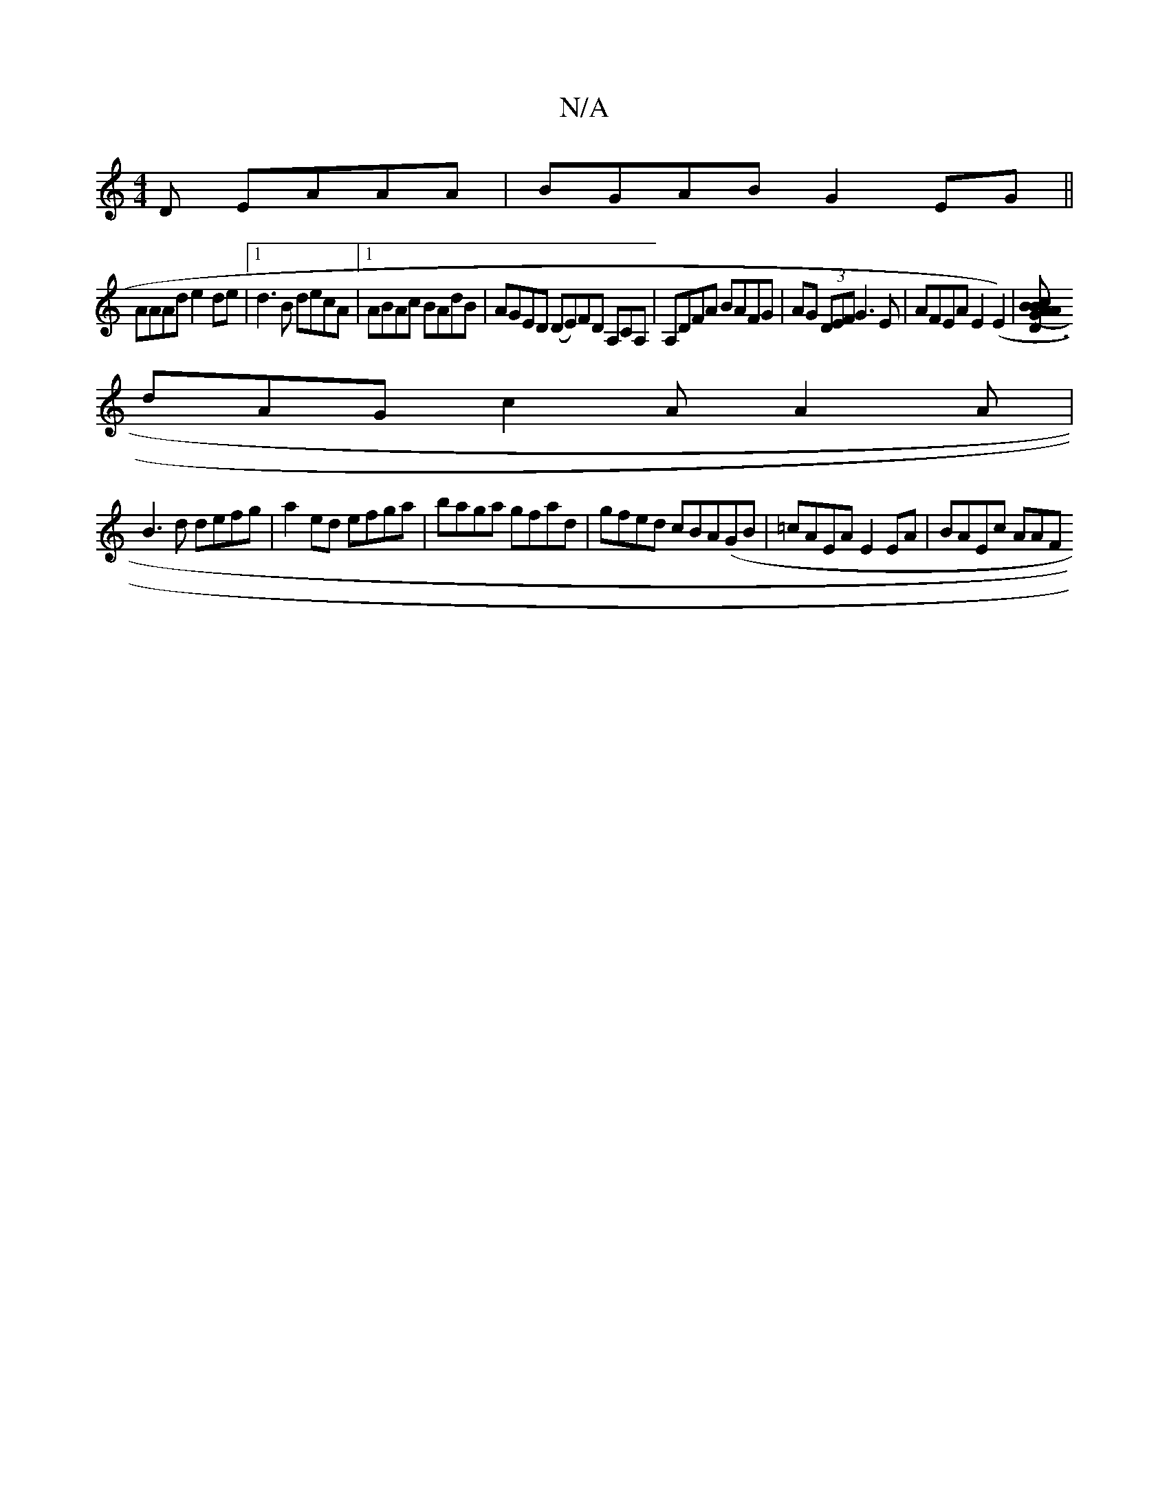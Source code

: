 X:1
T:N/A
M:4/4
R:N/A
K:Cmajor
D EAAA|BGAB G2 EG||
AAAd e2 de|1 d3B decA|1 ABAc BAdB| AGED (DE)FD A,CA,|A,DFA BAFG|AG (3DEF G3E|AFEA E2 (E2)|[D3(3GAB c<A B||
dAG c2A A2A|
B3d defg|a2ed efga|baga gfad|gfed cBA(GB|=cAEA E2EA|BAEc AAF
